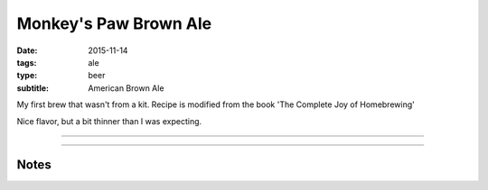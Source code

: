 Monkey's Paw Brown Ale
######################

:date: 2015-11-14
:tags: ale
:type: beer
:subtitle: American Brown Ale

My first brew that wasn't from a kit. Recipe is modified from the book 'The Complete Joy of Homebrewing'

Nice flavor, but a bit thinner than I was expecting.

----

.. brew::
    :name: Monkey's Paw Brown Ale
    :style: American Brown Ale
    :og: 1.052
    :fg: ?
    :abv: %
    :volume: 1 gallons
    :efficiency: 
    :boil_length: 60 minutes
    :ibus: 
    :color: 
    :act_og:
    :act_fg: 1.010
    :act_abv: 5.46%
    :packaged: 2015-11-26
    :carbonation: 3 tbsp maple syrup

    .. fermentable:: , Pale (US), , 1 lbs 11.5 oz
    .. fermentable:: , Crystal 10L, , 3.5 oz
    .. fermentable:: , Chocolate, , 1 oz
    .. fermentable:: , Black, , 1 oz

    .. mashstep:: 1, Infusion, 30, 133F, 143F, 2 qts
    .. mashstep:: 2, Infusion, 45, 155F, 212F, 1 qts
    .. mashstep:: 3, Temp, 10, 158F, , 
    .. mashstep:: 4, Temp, 10, 168F, ,

    .. boil_item:: 60, Fuggles, 0.33 oz, ,
    .. boil_item:: 10, Kent Goldings, 0.33 oz, ,
    .. boil_item:: 10, Irish Moss, 0.5 tsp, -, -

    .. ferm_step:: Primary, 10 Days, 68F

    .. ferm_ingredient:: US-05, Primary, 1 Pkg

----

Notes
-----

